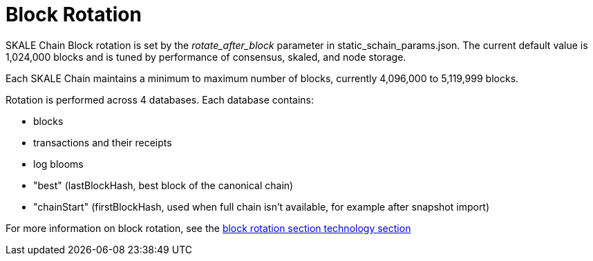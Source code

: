 = Block Rotation

SKALE Chain Block rotation is set by the _rotate_after_block_ parameter in static_schain_params.json. The current default value is 1,024,000 blocks and is tuned by performance of consensus, skaled, and node storage.

Each SKALE Chain maintains a minimum to maximum number of blocks, currently 4,096,000 to 5,119,999 blocks.

Rotation is performed across 4 databases. Each database contains:

* blocks
* transactions and their receipts
* log blooms
* "best" (lastBlockHash, best block of the canonical chain)
* "chainStart" (firstBlockHash, used when full chain isn't available, for example after snapshot import)

For more information on block rotation, see the link:/technology/block-rotation[block rotation section technology section]
